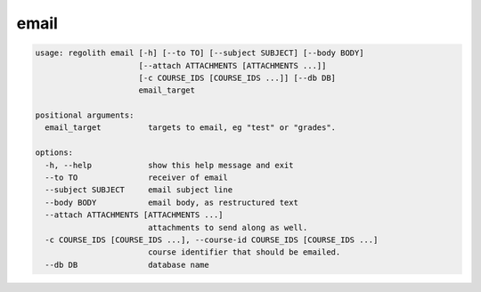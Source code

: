 email
=====

.. code-block:: bash

	usage: regolith email [-h] [--to TO] [--subject SUBJECT] [--body BODY]
	                      [--attach ATTACHMENTS [ATTACHMENTS ...]]
	                      [-c COURSE_IDS [COURSE_IDS ...]] [--db DB]
	                      email_target

	positional arguments:
	  email_target          targets to email, eg "test" or "grades".

	options:
	  -h, --help            show this help message and exit
	  --to TO               receiver of email
	  --subject SUBJECT     email subject line
	  --body BODY           email body, as restructured text
	  --attach ATTACHMENTS [ATTACHMENTS ...]
	                        attachments to send along as well.
	  -c COURSE_IDS [COURSE_IDS ...], --course-id COURSE_IDS [COURSE_IDS ...]
	                        course identifier that should be emailed.
	  --db DB               database name

